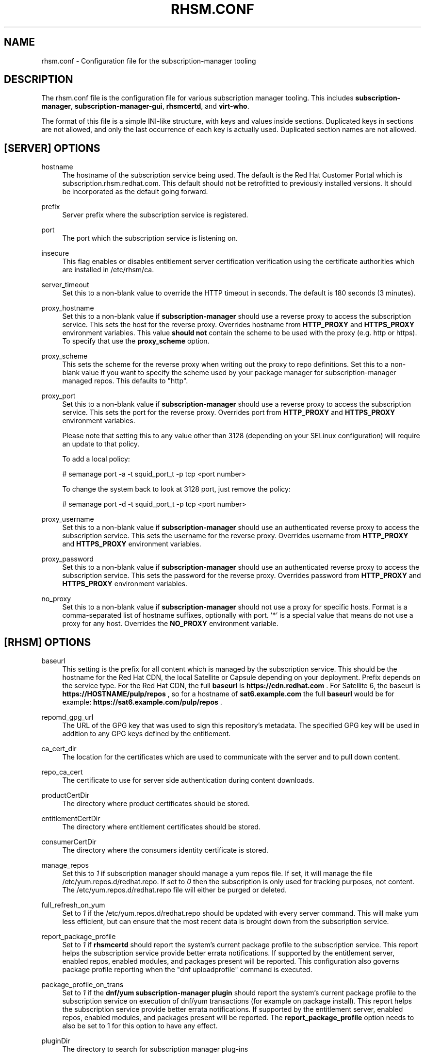 '\" t
.\"     Title: rhsm.conf
.\"    Author: [see the "AUTHOR" section]
.\" Generator: DocBook XSL Stylesheets v1.78.1 <http://docbook.sf.net/>
.\"      Date: 11/07/2014
.\"    Manual: \ \&
.\"    Source: rhsm.conf
.\"  Language: English
.\"
.TH "RHSM\&.CONF" "5" - "rhsm\&.conf" "\ \&"
.\" -----------------------------------------------------------------
.\" * Define some portability stuff
.\" -----------------------------------------------------------------
.\" ~~~~~~~~~~~~~~~~~~~~~~~~~~~~~~~~~~~~~~~~~~~~~~~~~~~~~~~~~~~~~~~~~
.\" http://bugs.debian.org/507673
.\" http://lists.gnu.org/archive/html/groff/2009-02/msg00013.html
.\" ~~~~~~~~~~~~~~~~~~~~~~~~~~~~~~~~~~~~~~~~~~~~~~~~~~~~~~~~~~~~~~~~~
.ie \n(.g .ds Aq \(aq
.el       .ds Aq '
.\" -----------------------------------------------------------------
.\" * set default formatting
.\" -----------------------------------------------------------------
.\" disable hyphenation
.nh
.\" disable justification (adjust text to left margin only)
.ad l
.\" -----------------------------------------------------------------
.\" * MAIN CONTENT STARTS HERE *
.\" -----------------------------------------------------------------
.SH "NAME"
rhsm.conf \- Configuration file for the subscription\-manager tooling
.SH "DESCRIPTION"
.sp
The rhsm\&.conf file is the configuration file for various subscription manager tooling\&. This includes \fBsubscription\-manager\fR, \fBsubscription\-manager\-gui\fR, \fBrhsmcertd\fR, and \fBvirt\-who\fR\&.
.sp
The format of this file is a simple INI-like structure, with keys and values inside sections. Duplicated keys in sections are not allowed, and only the last occurrence of each key is actually used. Duplicated section names are not allowed.
.SH "[SERVER] OPTIONS"
.PP
hostname
.RS 4
The hostname of the subscription service being used\&. The default is the Red Hat Customer Portal which is subscription\&.rhsm\&.redhat\&.com\&.
This default should not be retrofitted to previously installed versions\&. It should be incorporated as the default going forward\&.
.RE
.PP
prefix
.RS 4
Server prefix where the subscription service is registered\&.
.RE
.PP
port
.RS 4
The port which the subscription service is listening on\&.
.RE
.PP
insecure
.RS 4
This flag enables or disables entitlement server certification verification using the certificate authorities which are installed in /etc/rhsm/ca\&.
.RE
.PP
server_timeout
.RS 4
Set this to a non\-blank value to override the HTTP timeout in seconds\&. The default is 180 seconds (3 minutes)\&.
.RE
.PP
proxy_hostname
.RS 4
Set this to a non\-blank value if
\fBsubscription\-manager\fR
should use a reverse proxy to access the subscription service\&. This sets the host for the reverse proxy\&. Overrides hostname from \fBHTTP_PROXY\fR and \fBHTTPS_PROXY\fR environment variables\&. This value
.B should not
contain the scheme to be used with the proxy (e.g. http or https)\&. To specify that use the
.B proxy_scheme
option\&.
.RE
.PP
proxy_scheme
.RS 4
This sets the scheme for the reverse proxy when writing out the proxy to repo definitions\&. Set this to a non\-blank value if you want to specify the scheme used by your package manager for subscription\-manager managed repos\&. This defaults to "http"\&.
.RE
.PP
proxy_port
.RS 4
Set this to a non\-blank value if
\fBsubscription\-manager\fR
should use a reverse proxy to access the subscription service\&. This sets the port for the reverse proxy\&. Overrides port from \fBHTTP_PROXY\fR and \fBHTTPS_PROXY\fR environment variables\&.

Please note that setting this to any value other than 3128 (depending on your SELinux configuration) will require an update to that policy.

To add a local policy:

# semanage port -a -t squid_port_t -p tcp <port number>

To change the system back to look at 3128 port, just remove the policy:

# semanage port -d -t squid_port_t -p tcp <port number>
.RE
.PP
proxy_username
.RS 4
Set this to a non\-blank value if
\fBsubscription\-manager\fR
should use an authenticated reverse proxy to access the subscription service\&. This sets the username for the reverse proxy\&. Overrides username from \fBHTTP_PROXY\fR and \fBHTTPS_PROXY\fR environment variables\&.
.RE
.PP
proxy_password
.RS 4
Set this to a non\-blank value if
\fBsubscription\-manager\fR
should use an authenticated reverse proxy to access the subscription service\&. This sets the password for the reverse proxy\&. Overrides password from \fBHTTP_PROXY\fR and \fBHTTPS_PROXY\fR environment variables\&.
.RE
.PP
no_proxy
.RS 4
Set this to a non\-blank value if
\fBsubscription-manager\fR
should not use a proxy for specific hosts\&. Format is a comma-separated list of hostname suffixes,
optionally with port\&. '*' is a special value that means do not use a proxy for any host\&. Overrides the \fBNO_PROXY\fR environment variable\&.
.RE
.SH "[RHSM] OPTIONS"
.PP
baseurl
.RS 4
This setting is the prefix for all content which is managed by the subscription service\&. This should be the hostname for the Red Hat CDN, the local Satellite or Capsule depending on your deployment\&.
Prefix depends on the service type.
For the Red Hat CDN, the full
.B baseurl
is
.B https://cdn.redhat.com
\&.
For Satellite 6, the baseurl is
.B https://HOSTNAME/pulp/repos
, so for a hostname of
.B sat6.example.com
the full
.B baseurl
would be for example:
.B https://sat6.example.com/pulp/repos
\&.
.RE
.PP
repomd_gpg_url
.RS 4
The URL of the GPG key that was used to sign this repository's metadata\&. The specified GPG key will be used in addition to any GPG keys defined by the entitlement\&.
.RE
.PP
ca_cert_dir
.RS 4
The location for the certificates which are used to communicate with the server and to pull down content\&.
.RE
.PP
repo_ca_cert
.RS 4
The certificate to use for server side authentication during content downloads\&.
.RE
.PP
productCertDir
.RS 4
The directory where product certificates should be stored\&.
.RE
.PP
entitlementCertDir
.RS 4
The directory where entitlement certificates should be stored\&.
.RE
.PP
consumerCertDir
.RS 4
The directory where the consumers identity certificate is stored\&.
.RE
.PP
manage_repos
.RS 4
Set this to
\fI1\fR
if subscription manager should manage a yum repos file\&. If set, it will manage the file /etc/yum\&.repos\&.d/redhat\&.repo\&. If set to
\fI0\fR
then the subscription is only used for tracking purposes, not content\&. The /etc/yum\&.repos\&.d/redhat\&.repo file will either be purged or deleted\&.
.RE
.PP
full_refresh_on_yum
.RS 4
Set to
\fI1\fR
if the /etc/yum\&.repos\&.d/redhat\&.repo should be updated with every server command\&. This will make yum less efficient, but can ensure that the most recent data is brought down from the subscription service\&.
.RE
.PP
report_package_profile
.RS 4
Set to
\fI1\fR
if
\fBrhsmcertd\fR
should report the system's current package profile to the subscription service\&. This report helps the subscription service provide better errata notifications\&. If supported by the entitlement server, enabled repos, enabled modules, and packages present will be reported\&. This configuration also governs package profile reporting when the "dnf uploadprofile" command is executed\&.
.RE
.PP
package_profile_on_trans
.RS 4
Set to
\fI1\fR
if the
\fBdnf/yum subscription-manager plugin\fR
should report the system's current package profile to the subscription service on execution of dnf/yum transactions (for example on package install)\&. This report helps the subscription service provide better errata notifications\&. If supported by the entitlement server, enabled repos, enabled modules, and packages present will be reported\&. The \fBreport_package_profile\fR option needs to also be set to 1 for this option to have any effect.
.RE
.PP
pluginDir
.RS 4
The directory to search for subscription manager plug-ins
.RE
.PP
pluginConfDir
.RS 4
The directory to search for plug-in configuration files
.RE
.PP
auto_enable_yum_plugins
.RS 4
When this option is enabled, then yum/dnf plugins subscription-manager and product-id are enabled every-time subscription-manager or subscription-manager-gui is executed.
.RE
.PP
inotify
.RS 4
Inotify is used for monitoring changes in directories with certificates. Currently only the /etc/pki/consumer directory is monitored by the rhsm.service. When this directory is mounted using a network file system without inotify notification support (e.g. NFS), then disabling inotify is strongly recommended. When inotify is disabled, periodical directory polling is used instead.
.RE
.SH "[RHSMCERTD] OPTIONS"
.PP
certCheckInterval
.RS 4
The number of minutes between runs of the
\fBrhsmcertd\fR
daemon
.RE
.PP
autoAttachInterval
.RS 4
The number of minutes between attempts to run auto\-attach on this consumer\&.
.RE
.PP
splay
.RS 4
1 to enable splay. 0 to disable splay. If enabled, this feature delays the initial auto attach and cert check by an amount between 0 seconds and the interval given for the action being delayed. For example if the
.B certCheckInterval
were set to 3 minutes, the initial cert check would begin somewhere between 2 minutes after start up (minimum delay) and 5 minutes after start up. This is useful to reduce peak load on the Satellite or entitlement service used by a large number of machines.
.RE
.PP
disable
.RS 4
Set to 1 to disable rhsmcertd operation entirely.
.RE
.PP
auto_registration
.RS 4
Set to 1 to enabled automatic registration. Automatic registration can only work on virtual machines running in the public cloud. Currently three public cloud providers are supported: AWS, Azure and GCP. In order for rhsmcertd to perform automatic registration, please link your "Cloud ID" from your cloud provider to your "RHSM Organization ID" using https://cloud.redhat.com.
.RE
.PP
auto_registration_interval
.RS 4
The number of minutes between attempts to run auto\-registration on this system
.SH "[LOGGING] OPTIONS"
.PP
default_log_level
.RS 4
The default log level for all loggers in subscription-manager, python-rhsm, and rhsmcertd.
Note: Other keys in this section will override this value for the specified logger.
.RE
.PP
MODULE_NAME[.SUBMODULE ...] = [log_level]
.RS 4
Logging can be configured on a module-level basis via entries of the format above where:
.RS 4
.B module_name
is subscription_manager, rhsm, or rhsm-app.
.PP
.B submodule
can be optionally specified to further override the logging level down to a specific file.
.PP
.B log_level
is the log level to set the specified logger (one of: DEBUG, INFO, WARNING, ERROR, or CRITICAL).
.RE
.RE
.SH "AUTHOR"
.sp
Bryan Kearney <bkearney@redhat\&.com>
.SH "SEE ALSO"
.sp
\fBsubscription\-manager\fR(8), \fBsubscription\-manager\-gui\fR(8), \fBrhsmcertd\fR(8)
.SH "RESOURCES"
.sp
Main web site: http://www\&.candlepinproject\&.org/
.SH "COPYING"
.sp
Copyright (c) 2010\-2012 Red Hat, Inc\&. This is licensed under the GNU General Public License, version 2 (GPLv2)\&. A copy of this license is available at http://www\&.gnu\&.org/licenses/old\-licenses/gpl\-2\&.0\&.txt\&.
